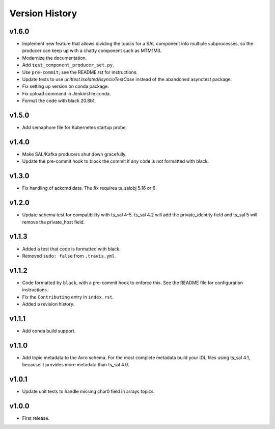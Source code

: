 .. py:currentmodule:: lsst.ts.salkafka

.. _lsst.ts.salkafka.version_history:

###############
Version History
###############

v1.6.0
------

* Implement new feature that allows dividing the topics for a SAL component into multiple subprocesses,
  so the producer can keep up with a chatty component such as MTM1M3.
* Modernize the documentation.
* Add ``test_component_producer_set.py``.
* Use ``pre-commit``; see the README.rst for instructions.
* Update tests to use `unittest.IsolatedAsyncioTestCase` instead of the abandoned asynctest package.
* Fix setting up version on conda package.
* Fix upload command in Jenkinsfile.conda.
* Format the code with black 20.8b1.

v1.5.0
------

* Add semaphore file for Kubernetes startup probe.

v1.4.0
------

* Make SAL/Kafka producers shut down gracefully.
* Update the pre-commit hook to block the commit if any code is not formatted with black.

v1.3.0
------

* Fix handling of ackcmd data. The fix requires ts_salobj 5.16 or 6

v1.2.0
------

* Update schema test for compatibility with ts_sal 4-5.
  ts_sal 4.2 will add the private_identity field and ts_sal 5 will remove the private_host field.

v1.1.3
------

* Added a test that code is formatted with black.
* Removed ``sudo: false`` from ``.travis.yml``.

v1.1.2
------

* Code formatted by ``black``, with a pre-commit hook to enforce this. See the README file for configuration instructions.
* Fix the ``Contributing`` entry in ``index.rst``.
* Added a revision history.

v1.1.1
------

* Add conda build support.

v1.1.0
------

* Add topic metadata to the Avro schema.
  For the most complete metadata build your IDL files using ts_sal 4.1,
  because it provides more metadata than ts_sal 4.0.

v1.0.1
------

* Update unit tests to handle missing char0 field in arrays topics.

v1.0.0
------

* First release.
